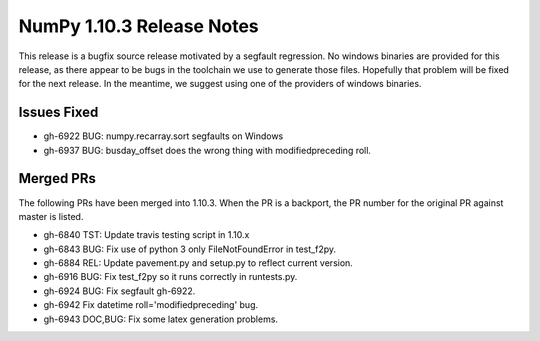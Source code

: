 NumPy 1.10.3 Release Notes
**************************

This release is a bugfix source release motivated by a segfault regression.
No windows binaries are provided for this release, as there appear to be
bugs in the toolchain we use to generate those files. Hopefully that
problem will be fixed for the next release. In the meantime, we suggest
using one of the providers of windows binaries.

Issues Fixed
============

* gh-6922 BUG: numpy.recarray.sort segfaults on Windows
* gh-6937 BUG: busday_offset does the wrong thing with modifiedpreceding roll.

Merged PRs
==========

The following PRs have been merged into 1.10.3. When the PR is a backport,
the PR number for the original PR against master is listed.

* gh-6840 TST: Update travis testing script in 1.10.x
* gh-6843 BUG: Fix use of python 3 only FileNotFoundError in test_f2py.
* gh-6884 REL: Update pavement.py and setup.py to reflect current version.
* gh-6916 BUG: Fix test_f2py so it runs correctly in runtests.py.
* gh-6924 BUG: Fix segfault gh-6922.
* gh-6942 Fix datetime roll='modifiedpreceding' bug.
* gh-6943 DOC,BUG: Fix some latex generation problems.
